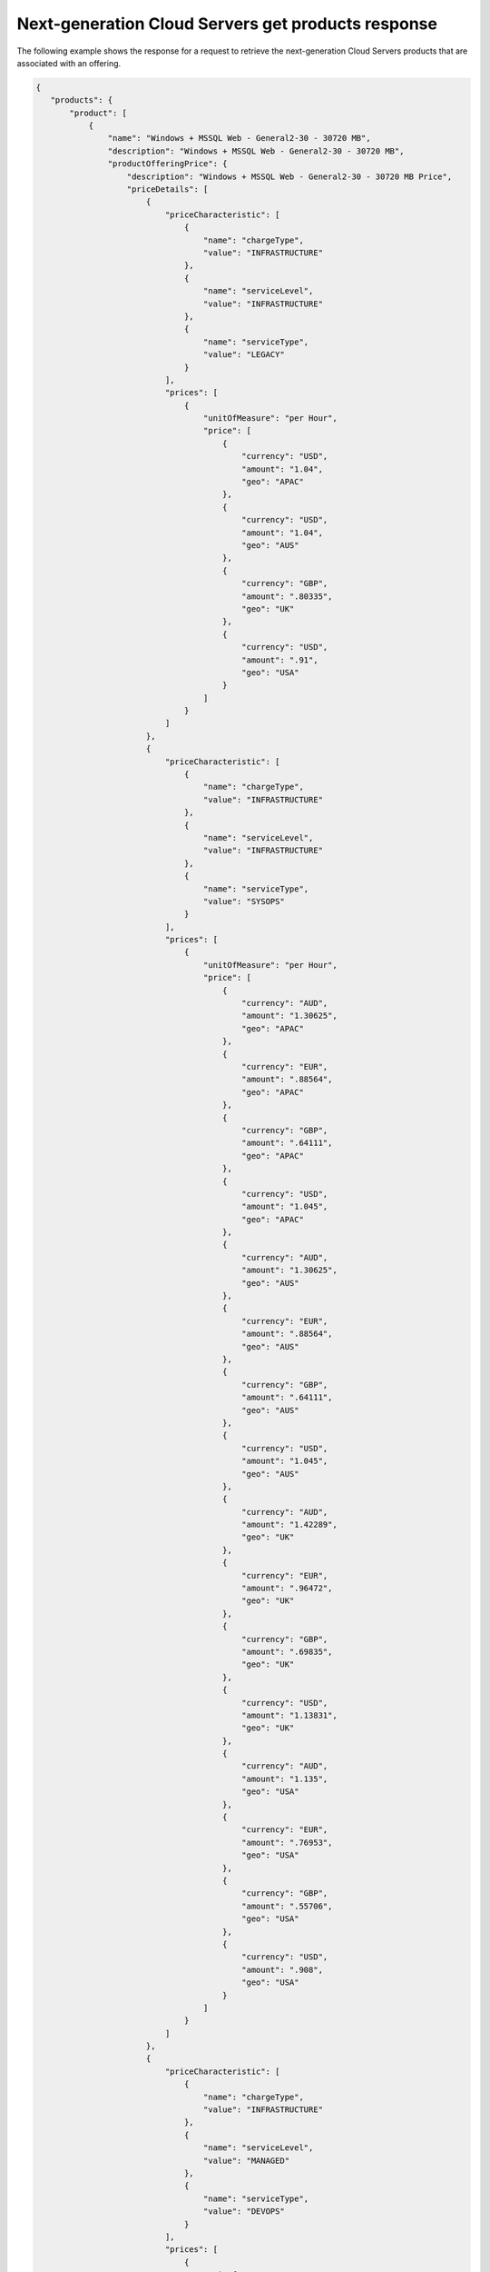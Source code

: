 .. _cloud-servers-nextgen-get-products-response:

====================================================
Next-generation Cloud Servers get products response
====================================================

The following example shows the response for a request to retrieve the
next-generation Cloud Servers products that are associated with an offering.

.. code::

  {
     "products": {
         "product": [
             {
                 "name": "Windows + MSSQL Web - General2-30 - 30720 MB",
                 "description": "Windows + MSSQL Web - General2-30 - 30720 MB",
                 "productOfferingPrice": {
                     "description": "Windows + MSSQL Web - General2-30 - 30720 MB Price",
                     "priceDetails": [
                         {
                             "priceCharacteristic": [
                                 {
                                     "name": "chargeType",
                                     "value": "INFRASTRUCTURE"
                                 },
                                 {
                                     "name": "serviceLevel",
                                     "value": "INFRASTRUCTURE"
                                 },
                                 {
                                     "name": "serviceType",
                                     "value": "LEGACY"
                                 }
                             ],
                             "prices": [
                                 {
                                     "unitOfMeasure": "per Hour",
                                     "price": [
                                         {
                                             "currency": "USD",
                                             "amount": "1.04",
                                             "geo": "APAC"
                                         },
                                         {
                                             "currency": "USD",
                                             "amount": "1.04",
                                             "geo": "AUS"
                                         },
                                         {
                                             "currency": "GBP",
                                             "amount": ".80335",
                                             "geo": "UK"
                                         },
                                         {
                                             "currency": "USD",
                                             "amount": ".91",
                                             "geo": "USA"
                                         }
                                     ]
                                 }
                             ]
                         },
                         {
                             "priceCharacteristic": [
                                 {
                                     "name": "chargeType",
                                     "value": "INFRASTRUCTURE"
                                 },
                                 {
                                     "name": "serviceLevel",
                                     "value": "INFRASTRUCTURE"
                                 },
                                 {
                                     "name": "serviceType",
                                     "value": "SYSOPS"
                                 }
                             ],
                             "prices": [
                                 {
                                     "unitOfMeasure": "per Hour",
                                     "price": [
                                         {
                                             "currency": "AUD",
                                             "amount": "1.30625",
                                             "geo": "APAC"
                                         },
                                         {
                                             "currency": "EUR",
                                             "amount": ".88564",
                                             "geo": "APAC"
                                         },
                                         {
                                             "currency": "GBP",
                                             "amount": ".64111",
                                             "geo": "APAC"
                                         },
                                         {
                                             "currency": "USD",
                                             "amount": "1.045",
                                             "geo": "APAC"
                                         },
                                         {
                                             "currency": "AUD",
                                             "amount": "1.30625",
                                             "geo": "AUS"
                                         },
                                         {
                                             "currency": "EUR",
                                             "amount": ".88564",
                                             "geo": "AUS"
                                         },
                                         {
                                             "currency": "GBP",
                                             "amount": ".64111",
                                             "geo": "AUS"
                                         },
                                         {
                                             "currency": "USD",
                                             "amount": "1.045",
                                             "geo": "AUS"
                                         },
                                         {
                                             "currency": "AUD",
                                             "amount": "1.42289",
                                             "geo": "UK"
                                         },
                                         {
                                             "currency": "EUR",
                                             "amount": ".96472",
                                             "geo": "UK"
                                         },
                                         {
                                             "currency": "GBP",
                                             "amount": ".69835",
                                             "geo": "UK"
                                         },
                                         {
                                             "currency": "USD",
                                             "amount": "1.13831",
                                             "geo": "UK"
                                         },
                                         {
                                             "currency": "AUD",
                                             "amount": "1.135",
                                             "geo": "USA"
                                         },
                                         {
                                             "currency": "EUR",
                                             "amount": ".76953",
                                             "geo": "USA"
                                         },
                                         {
                                             "currency": "GBP",
                                             "amount": ".55706",
                                             "geo": "USA"
                                         },
                                         {
                                             "currency": "USD",
                                             "amount": ".908",
                                             "geo": "USA"
                                         }
                                     ]
                                 }
                             ]
                         },
                         {
                             "priceCharacteristic": [
                                 {
                                     "name": "chargeType",
                                     "value": "INFRASTRUCTURE"
                                 },
                                 {
                                     "name": "serviceLevel",
                                     "value": "MANAGED"
                                 },
                                 {
                                     "name": "serviceType",
                                     "value": "DEVOPS"
                                 }
                             ],
                             "prices": [
                                 {
                                     "unitOfMeasure": "per Hour",
                                     "price": [
                                         {
                                             "currency": "AUD",
                                             "amount": "1.30625",
                                             "geo": "APAC"
                                         },
                                         {
                                             "currency": "EUR",
                                             "amount": ".88564",
                                             "geo": "APAC"
                                         },
                                         {
                                             "currency": "GBP",
                                             "amount": ".64111",
                                             "geo": "APAC"
                                         },
                                         {
                                             "currency": "USD",
                                             "amount": "1.045",
                                             "geo": "APAC"
                                         },
                                         {
                                             "currency": "AUD",
                                             "amount": "1.30625",
                                             "geo": "AUS"
                                         },
                                         {
                                             "currency": "EUR",
                                             "amount": ".88564",
                                             "geo": "AUS"
                                         },
                                         {
                                             "currency": "GBP",
                                             "amount": ".64111",
                                             "geo": "AUS"
                                         },
                                         {
                                             "currency": "USD",
                                             "amount": "1.045",
                                             "geo": "AUS"
                                         },
                                         {
                                             "currency": "AUD",
                                             "amount": "1.42289",
                                             "geo": "UK"
                                         },
                                         {
                                             "currency": "EUR",
                                             "amount": ".96472",
                                             "geo": "UK"
                                         },
                                         {
                                             "currency": "GBP",
                                             "amount": ".69835",
                                             "geo": "UK"
                                         },
                                         {
                                             "currency": "USD",
                                             "amount": "1.13831",
                                             "geo": "UK"
                                         },
                                         {
                                             "currency": "AUD",
                                             "amount": "1.135",
                                             "geo": "USA"
                                         },
                                         {
                                             "currency": "EUR",
                                             "amount": ".76953",
                                             "geo": "USA"
                                         },
                                         {
                                             "currency": "GBP",
                                             "amount": ".55706",
                                             "geo": "USA"
                                         },
                                         {
                                             "currency": "USD",
                                             "amount": ".908",
                                             "geo": "USA"
                                         }
                                     ]
                                 }
                             ]
                         },
                         {
                             "priceCharacteristic": [
                                 {
                                     "name": "chargeType",
                                     "value": "INFRASTRUCTURE"
                                 },
                                 {
                                     "name": "serviceLevel",
                                     "value": "MANAGED"
                                 },
                                 {
                                     "name": "serviceType",
                                     "value": "LEGACY"
                                 }
                             ],
                             "prices": [
                                 {
                                     "unitOfMeasure": "per Hour",
                                     "price": [
                                         {
                                             "currency": "USD",
                                             "amount": "1.64",
                                             "geo": "APAC"
                                         },
                                         {
                                             "currency": "USD",
                                             "amount": "1.64",
                                             "geo": "AUS"
                                         },
                                         {
                                             "currency": "GBP",
                                             "amount": "1.14836",
                                             "geo": "UK"
                                         },
                                         {
                                             "currency": "USD",
                                             "amount": "1.51",
                                             "geo": "USA"
                                         }
                                     ]
                                 }
                             ]
                         },
                         {
                             "priceCharacteristic": [
                                 {
                                     "name": "chargeType",
                                     "value": "INFRASTRUCTURE"
                                 },
                                 {
                                     "name": "serviceLevel",
                                     "value": "MANAGED"
                                 },
                                 {
                                     "name": "serviceType",
                                     "value": "SYSOPS"
                                 }
                             ],
                             "prices": [
                                 {
                                     "unitOfMeasure": "per Hour",
                                     "price": [
                                         {
                                             "currency": "AUD",
                                             "amount": "1.30625",
                                             "geo": "APAC"
                                         },
                                         {
                                             "currency": "EUR",
                                             "amount": ".88564",
                                             "geo": "APAC"
                                         },
                                         {
                                             "currency": "GBP",
                                             "amount": ".64111",
                                             "geo": "APAC"
                                         },
                                         {
                                             "currency": "USD",
                                             "amount": "1.045",
                                             "geo": "APAC"
                                         },
                                         {
                                             "currency": "AUD",
                                             "amount": "1.30625",
                                             "geo": "AUS"
                                         },
                                         {
                                             "currency": "EUR",
                                             "amount": ".88564",
                                             "geo": "AUS"
                                         },
                                         {
                                             "currency": "GBP",
                                             "amount": ".64111",
                                             "geo": "AUS"
                                         },
                                         {
                                             "currency": "USD",
                                             "amount": "1.045",
                                             "geo": "AUS"
                                         },
                                         {
                                             "currency": "AUD",
                                             "amount": "1.42289",
                                             "geo": "UK"
                                         },
                                         {
                                             "currency": "EUR",
                                             "amount": ".96472",
                                             "geo": "UK"
                                         },
                                         {
                                             "currency": "GBP",
                                             "amount": ".69835",
                                             "geo": "UK"
                                         },
                                         {
                                             "currency": "USD",
                                             "amount": "1.13831",
                                             "geo": "UK"
                                         },
                                         {
                                             "currency": "AUD",
                                             "amount": "1.135",
                                             "geo": "USA"
                                         },
                                         {
                                             "currency": "EUR",
                                             "amount": ".76953",
                                             "geo": "USA"
                                         },
                                         {
                                             "currency": "GBP",
                                             "amount": ".55706",
                                             "geo": "USA"
                                         },
                                         {
                                             "currency": "USD",
                                             "amount": ".908",
                                             "geo": "USA"
                                         }
                                     ]
                                 }
                             ]
                         },
                         {
                             "priceCharacteristic": [
                                 {
                                     "name": "chargeType",
                                     "value": "SUPPORT"
                                 },
                                 {
                                     "name": "serviceLevel",
                                     "value": "INFRASTRUCTURE"
                                 },
                                 {
                                     "name": "serviceType",
                                     "value": "SYSOPS"
                                 }
                             ],
                             "prices": [
                                 {
                                     "unitOfMeasure": "per Hour",
                                     "price": [
                                         {
                                             "currency": "AUD",
                                             "amount": ".1875",
                                             "geo": "APAC"
                                         },
                                         {
                                             "currency": "EUR",
                                             "amount": ".12713",
                                             "geo": "APAC"
                                         },
                                         {
                                             "currency": "GBP",
                                             "amount": ".09203",
                                             "geo": "APAC"
                                         },
                                         {
                                             "currency": "USD",
                                             "amount": ".15",
                                             "geo": "APAC"
                                         },
                                         {
                                             "currency": "AUD",
                                             "amount": ".1875",
                                             "geo": "AUS"
                                         },
                                         {
                                             "currency": "EUR",
                                             "amount": ".12713",
                                             "geo": "AUS"
                                         },
                                         {
                                             "currency": "GBP",
                                             "amount": ".09203",
                                             "geo": "AUS"
                                         },
                                         {
                                             "currency": "USD",
                                             "amount": ".15",
                                             "geo": "AUS"
                                         },
                                         {
                                             "currency": "AUD",
                                             "amount": ".21394",
                                             "geo": "UK"
                                         },
                                         {
                                             "currency": "EUR",
                                             "amount": ".14505",
                                             "geo": "UK"
                                         },
                                         {
                                             "currency": "GBP",
                                             "amount": ".105",
                                             "geo": "UK"
                                         },
                                         {
                                             "currency": "USD",
                                             "amount": ".17115",
                                             "geo": "UK"
                                         },
                                         {
                                             "currency": "AUD",
                                             "amount": ".1875",
                                             "geo": "USA"
                                         },
                                         {
                                             "currency": "EUR",
                                             "amount": ".12713",
                                             "geo": "USA"
                                         },
                                         {
                                             "currency": "GBP",
                                             "amount": ".09203",
                                             "geo": "USA"
                                         },
                                         {
                                             "currency": "USD",
                                             "amount": ".15",
                                             "geo": "USA"
                                         }
                                     ]
                                 }
                             ]
                         },
                         {
                             "priceCharacteristic": [
                                 {
                                     "name": "chargeType",
                                     "value": "SUPPORT"
                                 },
                                 {
                                     "name": "serviceLevel",
                                     "value": "MANAGED"
                                 },
                                 {
                                     "name": "serviceType",
                                     "value": "DEVOPS"
                                 }
                             ],
                             "prices": [
                                 {
                                     "unitOfMeasure": "per Hour",
                                     "price": [
                                         {
                                             "currency": "AUD",
                                             "amount": ".75",
                                             "geo": "APAC"
                                         },
                                         {
                                             "currency": "EUR",
                                             "amount": ".5085",
                                             "geo": "APAC"
                                         },
                                         {
                                             "currency": "GBP",
                                             "amount": ".3681",
                                             "geo": "APAC"
                                         },
                                         {
                                             "currency": "USD",
                                             "amount": ".6",
                                             "geo": "APAC"
                                         },
                                         {
                                             "currency": "AUD",
                                             "amount": ".75",
                                             "geo": "AUS"
                                         },
                                         {
                                             "currency": "EUR",
                                             "amount": ".5085",
                                             "geo": "AUS"
                                         },
                                         {
                                             "currency": "GBP",
                                             "amount": ".3681",
                                             "geo": "AUS"
                                         },
                                         {
                                             "currency": "USD",
                                             "amount": ".6",
                                             "geo": "AUS"
                                         },
                                         {
                                             "currency": "AUD",
                                             "amount": ".91688",
                                             "geo": "UK"
                                         },
                                         {
                                             "currency": "EUR",
                                             "amount": ".62164",
                                             "geo": "UK"
                                         },
                                         {
                                             "currency": "GBP",
                                             "amount": ".45",
                                             "geo": "UK"
                                         },
                                         {
                                             "currency": "USD",
                                             "amount": ".7335",
                                             "geo": "UK"
                                         },
                                         {
                                             "currency": "AUD",
                                             "amount": ".75",
                                             "geo": "USA"
                                         },
                                         {
                                             "currency": "EUR",
                                             "amount": ".5085",
                                             "geo": "USA"
                                         },
                                         {
                                             "currency": "GBP",
                                             "amount": ".3681",
                                             "geo": "USA"
                                         },
                                         {
                                             "currency": "USD",
                                             "amount": ".6",
                                             "geo": "USA"
                                         }
                                     ]
                                 }
                             ]
                         },
                         {
                             "priceCharacteristic": [
                                 {
                                     "name": "chargeType",
                                     "value": "SUPPORT"
                                 },
                                 {
                                     "name": "serviceLevel",
                                     "value": "MANAGED"
                                 },
                                 {
                                     "name": "serviceType",
                                     "value": "SYSOPS"
                                 }
                             ],
                             "prices": [
                                 {
                                     "unitOfMeasure": "per Hour",
                                     "price": [
                                         {
                                             "currency": "AUD",
                                             "amount": ".75",
                                             "geo": "APAC"
                                         },
                                         {
                                             "currency": "EUR",
                                             "amount": ".5085",
                                             "geo": "APAC"
                                         },
                                         {
                                             "currency": "GBP",
                                             "amount": ".3681",
                                             "geo": "APAC"
                                         },
                                         {
                                             "currency": "USD",
                                             "amount": ".6",
                                             "geo": "APAC"
                                         },
                                         {
                                             "currency": "AUD",
                                             "amount": ".75",
                                             "geo": "AUS"
                                         },
                                         {
                                             "currency": "EUR",
                                             "amount": ".5085",
                                             "geo": "AUS"
                                         },
                                         {
                                             "currency": "GBP",
                                             "amount": ".3681",
                                             "geo": "AUS"
                                         },
                                         {
                                             "currency": "USD",
                                             "amount": ".6",
                                             "geo": "AUS"
                                         },
                                         {
                                             "currency": "AUD",
                                             "amount": ".91688",
                                             "geo": "UK"
                                         },
                                         {
                                             "currency": "EUR",
                                             "amount": ".62164",
                                             "geo": "UK"
                                         },
                                         {
                                             "currency": "GBP",
                                             "amount": ".45",
                                             "geo": "UK"
                                         },
                                         {
                                             "currency": "USD",
                                             "amount": ".7335",
                                             "geo": "UK"
                                         },
                                         {
                                             "currency": "AUD",
                                             "amount": ".75",
                                             "geo": "USA"
                                         },
                                         {
                                             "currency": "EUR",
                                             "amount": ".5085",
                                             "geo": "USA"
                                         },
                                         {
                                             "currency": "GBP",
                                             "amount": ".3681",
                                             "geo": "USA"
                                         },
                                         {
                                             "currency": "USD",
                                             "amount": ".6",
                                             "geo": "USA"
                                         }
                                     ]
                                 }
                             ]
                         }
                     ],
                     "priceType": "Usage"
                 },
                 "productCharacteristic": [
                     {
                         "name": "class",
                         "value": "general2"
                     },
                     {
                         "name": "com.rackspace_1_options",
                         "value": "36"
                     },
                     {
                         "name": "flavor_id",
                         "value": "general2-30"
                     },
                     {
                         "name": "os_type",
                         "value": "SQL Web"
                     },
                     {
                         "name": "product_category",
                         "value": "UPTIME"
                     },
                     {
                         "name": "ram_in_mb",
                         "value": "30720 MB"
                     }
                 ],
                 "link": {
                     "rel": "SELF",
                     "href": "https://staging.offer.api.rackspacecloud.com/v2/offerings/387e19d3-d2bb-3310-96c7-8ea708239646/products/00f7427b-acd9-3d1a-83de-bd5c625e46f9"
                 },
                 "id": "00f7427b-acd9-3d1a-83de-bd5c625e46f9",
                 "status": "ACTIVE",
                 "productCode": "UPTIME_general2-30_36_30720MB",
                 "salesChannel": "PUBLIC"
             }
         ],
         "link": [
             {
                 "rel": "NEXT",
                 "href": "https://staging.offer.api.rackspacecloud.com/v2/offerings/387e19d3-d2bb-3310-96c7-8ea708239646/products?marker=1&limit=1"
             }
         ]
     }
  }

